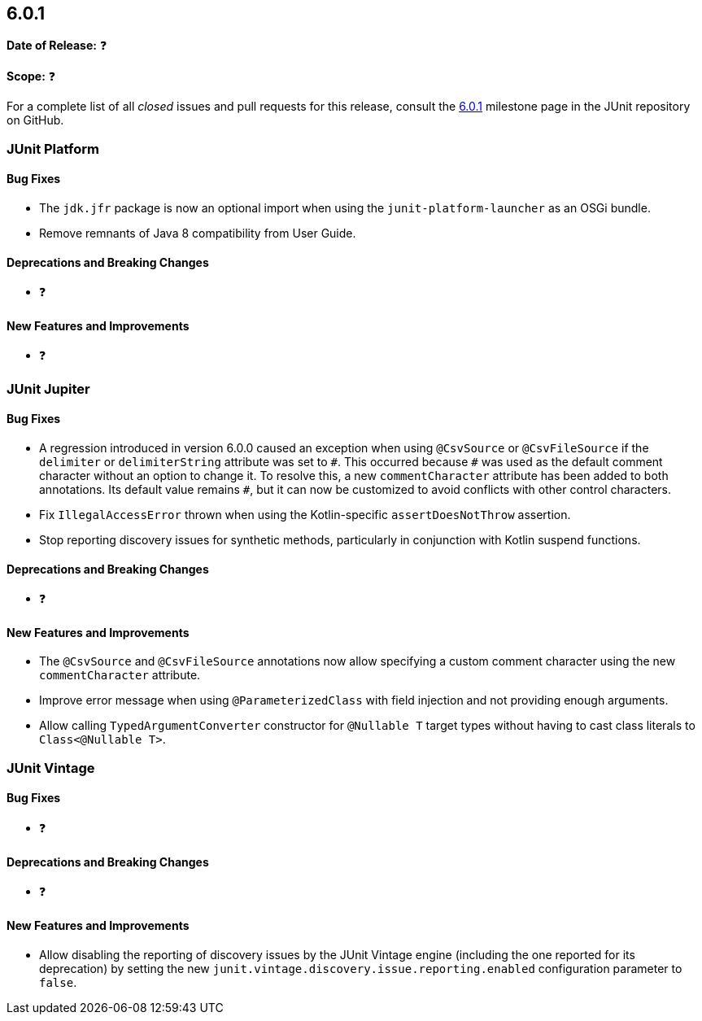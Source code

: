 [[release-notes-6.0.1]]
== 6.0.1

*Date of Release:* ❓

*Scope:* ❓

For a complete list of all _closed_ issues and pull requests for this release, consult the
link:{junit-framework-repo}+/milestone/110?closed=1+[6.0.1] milestone page in the JUnit
repository on GitHub.


[[release-notes-6.0.1-junit-platform]]
=== JUnit Platform

[[release-notes-6.0.1-junit-platform-bug-fixes]]
==== Bug Fixes

* The `jdk.jfr` package is now an optional import when using the `junit-platform-launcher`
  as an OSGi bundle.
* Remove remnants of Java 8 compatibility from User Guide.

[[release-notes-6.0.1-junit-platform-deprecations-and-breaking-changes]]
==== Deprecations and Breaking Changes

* ❓

[[release-notes-6.0.1-junit-platform-new-features-and-improvements]]
==== New Features and Improvements

* ❓


[[release-notes-6.0.1-junit-jupiter]]
=== JUnit Jupiter

[[release-notes-6.0.1-junit-jupiter-bug-fixes]]
==== Bug Fixes

* A regression introduced in version 6.0.0 caused an exception when using `@CsvSource` or
  `@CsvFileSource` if the `delimiter` or `delimiterString` attribute was set to `+++#+++`.
  This occurred because `+++#+++` was used as the default comment character without an
  option to change it. To resolve this, a new `commentCharacter` attribute has been added
  to both annotations. Its default value remains `+++#+++`, but it can now be customized
  to avoid conflicts with other control characters.
* Fix `IllegalAccessError` thrown when using the Kotlin-specific `assertDoesNotThrow`
  assertion.
* Stop reporting discovery issues for synthetic methods, particularly in conjunction with
  Kotlin suspend functions.

[[release-notes-6.0.1-junit-jupiter-deprecations-and-breaking-changes]]
==== Deprecations and Breaking Changes

* ❓

[[release-notes-6.0.1-junit-jupiter-new-features-and-improvements]]
==== New Features and Improvements

* The `@CsvSource` and `@CsvFileSource` annotations now allow specifying
  a custom comment character using the new `commentCharacter` attribute.
* Improve error message when using `@ParameterizedClass` with field injection and not
  providing enough arguments.
* Allow calling `TypedArgumentConverter` constructor for `@Nullable T` target types
  without having to cast class literals to `Class<@Nullable T>`.


[[release-notes-6.0.1-junit-vintage]]
=== JUnit Vintage

[[release-notes-6.0.1-junit-vintage-bug-fixes]]
==== Bug Fixes

* ❓

[[release-notes-6.0.1-junit-vintage-deprecations-and-breaking-changes]]
==== Deprecations and Breaking Changes

* ❓

[[release-notes-6.0.1-junit-vintage-new-features-and-improvements]]
==== New Features and Improvements

* Allow disabling the reporting of discovery issues by the JUnit Vintage engine (including
  the one reported for its deprecation) by setting the new
  `junit.vintage.discovery.issue.reporting.enabled` configuration parameter to `false`.
